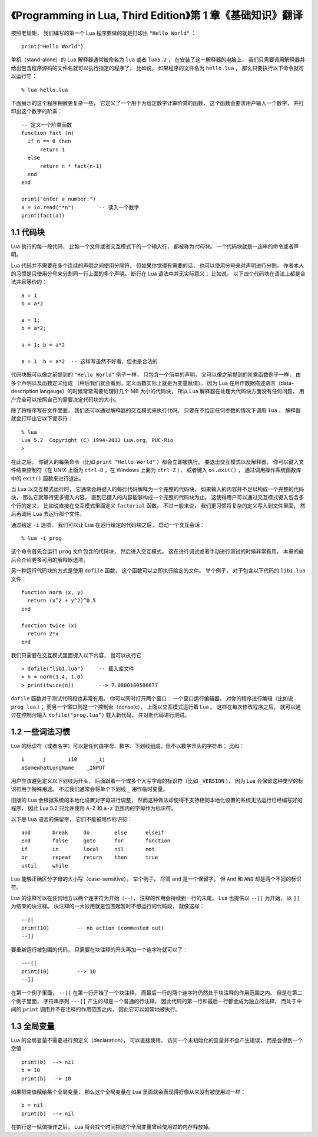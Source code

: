 《Programming in Lua, Third Edition》第 1 章《基础知识》翻译
===============================================================

.. highlight:: lua

按照老规矩，
我们编写的第一个 Lua 程序要做的就是打印出 ``"Hello World"`` ：

::

    print("Hello World")

单机（stand-alone）的 Lua 解释器通常被命名为 ``lua`` 或者 ``lua5.2`` ，
在安装了这一解释器的电脑上，
我们只需要调用解释器并给出包含程序源码的文件名就可以执行指定的程序了。
比如说，
如果程序的文件名为 ``hello.lua`` ，
那么只要执行以下命令就可以运行它：

::

    % lua hello.lua

下面展示的这个程序稍微更复杂一些，
它定义了一个用于为给定数字计算阶乘的函数，
这个函数会要求用户输入一个数字，
并打印出这个数字的阶乘：

::

    -- 定义一个阶乘函数
    function fact (n)
      if n == 0 then
          return 1
      else
          return n * fact(n-1)
      end
    end

    print("enter a number:")
    a = io.read("*n")        -- 读入一个数字
    print(fact(a))


1.1 代码块
------------

Lua 执行的每一段代码，
比如一个文件或者交互模式下的一个输入行，
都被称为\ *代码块*\ 。
一个代码块就是一连串的命令或者声明。

Lua 代码并不需要在多个连续的声明之间使用分隔符，
但如果你觉得有需要的话，
也可以使用分号来对声明进行分割。
作者本人的习惯是只使用分号来分割同一行上面的多个声明。
断行在 Lua 语法中并无实际意义；
比如说，
以下四个代码块在语法上都是合法并且等价的：

::

    a = 1
    b = a*2

    a = 1;
    b = a*2;

    a = 1; b = a*2

    a = 1  b = a*2  -- 这样写虽然不好看，但也是合法的

代码块既可以像之前提到的 ``"Hello World"`` 例子一样，
只包含一个简单的声明，
又可以像之前提到的阶乘函数例子一样，
由多个声明以及函数定义组成
（稍后我们就会看到，定义函数实际上就是为变量赋值）。
因为 Lua 在用作数据描述语言（data-description langauge）的时候常常需要处理好几个 MB 大小的代码块，
所以 Lua 解释器在处理大代码块方面没有任何问题，
用户完全可以按照自己的需要决定代码块的大小。

除了将程序写在文件里面，
我们还可以通过解释器的交互模式来执行代码。
只要在不给定任何参数的情况下调用 ``lua`` ，
解释器就会打印出它以下提示符：

::

    % lua
    Lua 5.2  Copyright (C) 1994-2012 Lua.org, PUC-Rio
    >

在此之后，
你键入的每条命令（比如 ``print "Hello World"`` ）都会立即被执行。
要退出交互模式以及解释器，
你可以键入文件结束控制符（在 UNIX 上面为 ``ctrl-D`` ，在 Windows 上面为 ``ctrl-Z`` ），
或者键入 ``os.exit()`` ，
通过调用操作系统函数库中的 ``exit()`` 函数来进行退出。

当 Lua 以交互模式运行时，
它通常会将键入的每行代码解释为一个完整的代码块，
如果输入的内容并不足以构成一个完整的代码块，
那么它就等待更多键入内容，
直到已键入的内容能够构成一个完整的代码块为止。
这使得用户可以通过交互模式键入包含多个行的定义，
比如说直接在交互模式里面定义 ``factorial`` 函数。
不过一般来说，
我们更习惯将复杂的定义写入到文件里面，
然后再调用 Lua 去运行那个文件。

通过给定 ``-i`` 选项，
我们可以让 Lua 在运行给定的代码块之后，
启动一个交互会话：

::

    % lua -i prog

这个命令首先会运行 ``prog`` 文件包含的代码块，
然后进入交互模式。
这在进行调试或者手动进行测试的时候非常有用。
本章的最后会介绍更多可用的解释器选项。

另一种运行代码块的方式是使用 ``dofile`` 函数，
这个函数可以立即执行给定的文件。
举个例子，
对于包含以下代码的 ``lib1.lua`` 文件：

::

    function norm (x, y)
      return (x^2 + y^2)^0.5
    end

    function twice (x)
      return 2*x
    end

我们只需要在交互模式里面键入以下内容，
就可以执行它：

::

    > dofile("lib1.lua")     -- 载入库文件
    > n = norm(3.4, 1.0)
    > print(twice(n))        --> 7.0880180586677

``dofile`` 函数对于测试代码段也非常有用。
你可以同时打开两个窗口：
一个窗口运行编辑器，
对你的程序进行编辑（比如说 ``prog.lua`` ）；
而另一个窗口则是一个控制台（console），
上面以交互模式运行着 Lua 。
这样在每次修改程序之后，
就可以通过在控制台输入 ``dofile("prog.lua")`` 载入新代码，
并对新代码进行测试。


1.2 一些词法习惯
--------------------

Lua 的标识符（或者名字）可以是任何由字母、数字、下划线组成，但不以数字开头的字符串；
比如：

::

    i      j       i10      _ij
    aSomewhatLongName    _INPUT

用户应该避免定义以下划线为开头，
后面跟着一个或多个大写字母的标识符（比如 ``_VERSION`` ），
因为 Lua 会保留这种类型的标识符用于特殊用途。
不过我们通常会将单个下划线 ``_`` 用作临时变量。

旧版的 Lua 会根据系统的本地化设置对字母进行调整，
然而这种做法却使得不支持相同本地化设置的系统无法运行已经编写好的程序，
因此 Lua 5.2 只允许使用 ``A-Z`` 和 ``a-z`` 范围内的字母作为标识符。

以下是 Lua 语言的保留字，
它们不能被用作标识符：

::

    and       break     do        else      elseif
    end       false     goto      for       function
    if        in        local     nil       not
    or        repeat    return    then      true
    until     while

Lua 能够正确区分字母的大小写（case-sensitive）。
举个例子，
尽管 ``and`` 是一个保留字，
但 ``And`` 和 ``AND`` 却是两个不同的标识符。

Lua 的注释可以在任何地方以两个连字符为开始（\ ``--``\ ），
注释的作用会持续到一行的末尾。
Lua 也提供以 ``--[[`` 为开始，
以 ``]]`` 为结束的块注释。
块注释的一大妙用就是包围起暂时不想运行的代码段，
就像这样：

::

    --[[
    print(10)         -- no action (commented out)
    --]]

要重新运行被包围的代码，
只需要在块注释的开头再加一个连字符就可以了：

::

    ---[[
    print(10)         --> 10
    --]]

在第一个例子里面，
``--[[`` 在第一行开始了一个块注释，
而最后一行的两个连字符仍然处于块注释的作用范围之内。
但是在第二个例子里面，
字符串序列 ``---[[`` 产生的却是一个普通的行注释，
因此代码的第一行和最后一行都会成为独立的注释，
而处于中间的 ``print`` 调用并不在注释的作用范围之内，
因此它可以如常地被执行。


1.3 全局变量
--------------

Lua 的全局变量不需要进行预定义（declaration），
可以直接使用。
访问一个未初始化的变量并不会产生错误，
而是会得到一个空值：

::

    print(b)  --> nil
    b = 10
    print(b)  --> 10

如果把空值赋给某个全局变量，
那么这个全局变量在 Lua 里面就会表现得好像从来没有被使用过一样：

::

    b = nil
    print(b)  --> nil

在执行这一赋值操作之后，
Lua 将会找个时间把这个全局变量曾经使用过的内存释放掉。


..
    1.4 可独立运行的解释器
    -------------------------

    可独立运行的解释器
    （也可以根据它的源码文件名 ``lua.c`` 来称呼它，或者根据它的可执行文件 ``lua`` 来称呼它），
    是一个可以直接使用 Lua 语言的小程序。
    本章将对它的主要选项进行介绍。
